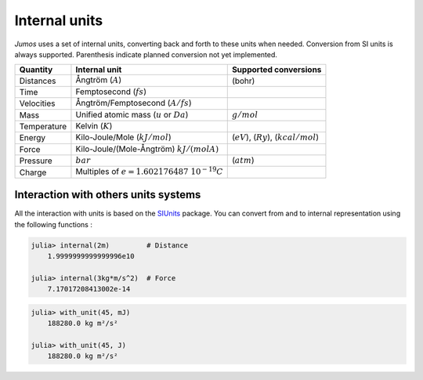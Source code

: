 .. _intenal_units:

Internal units
==============

*Jumos* uses a set of internal units, converting back and forth to these units
when needed. Conversion from SI units is always supported. Parenthesis indicate
planned conversion not yet implemented.

+---------------+-------------------------------------------------+-------------------------+
|    Quantity   | Internal unit                                   | Supported conversions   |
+===============+=================================================+=========================+
| Distances     | Ångtröm (:math:`A`)                             |  (bohr)                 |
+---------------+-------------------------------------------------+-------------------------+
| Time          | Femptosecond (:math:`fs`)                       |                         |
+---------------+-------------------------------------------------+-------------------------+
| Velocities    | Ångtröm/Femptosecond (:math:`A/fs`)             |                         |
+---------------+-------------------------------------------------+-------------------------+
| Mass          | Unified atomic mass (:math:`u` or :math:`Da`)   | :math:`g/mol`           |
+---------------+-------------------------------------------------+-------------------------+
| Temperature   | Kelvin (:math:`K`)                              |                         |
+---------------+-------------------------------------------------+-------------------------+
| Energy        | Kilo-Joule/Mole (:math:`kJ/mol`)                | (:math:`eV`),           |
|               |                                                 | (:math:`Ry`),           |
|               |                                                 | (:math:`kcal/mol`)      |
+---------------+-------------------------------------------------+-------------------------+
| Force         | Kilo-Joule/(Mole-Ångtröm) :math:`kJ/(mol A)`    |                         |
+---------------+-------------------------------------------------+-------------------------+
| Pressure      | :math:`bar`                                     |  (:math:`atm`)          |
+---------------+-------------------------------------------------+-------------------------+
| Charge        | Multiples of :math:`e = 1.602176487\ 10^{-19}C` |                         |
+---------------+-------------------------------------------------+-------------------------+


Interaction with others units systems
-------------------------------------

All the interaction with units is based on the `SIUnits <https://github.com/Keno/SIUnits.jl>`_
package. You can convert from and to internal representation using the following functions :

.. function:: internal(value::SIQuantity)

    Convert a value with unit to it's internal representation.

.. code-block:: jlcon

    julia> internal(2m)         # Distance
        1.9999999999999996e10

    julia> internal(3kg*m/s^2)  # Force
        7.17017208413002e-14

.. function:: with_unit(value::Number, target_unit::SIUnit)

    Convert an internal value to its value in the International System. The units are
    not tracked in the code, so you can convert a position to a pressure. All the results
    are returned in the main SI unit, without considering any power-of-ten prefix.
    This leads to weird results like:

.. code-block:: jlcon

    julia> with_unit(45, mJ)
        188280.0 kg m²/s²

    julia> with_unit(45, J)
        188280.0 kg m²/s²

